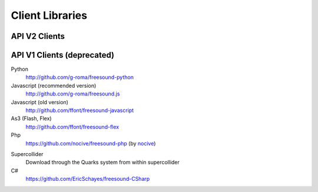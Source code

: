 Client Libraries
<<<<<<<<<<<<<<<<

API V2 Clients
______________


API V1 Clients (deprecated)
___________________________

Python
  http://github.com/g-roma/freesound-python

Javascript (recommended version)
  http://github.com/g-roma/freesound.js

Javascript (old version)
  http://github.com/ffont/freesound-javascript

As3 (Flash, Flex)
  http://github.com/ffont/freesound-flex

Php
  https://github.com/nocive/freesound-php (by nocive_)

.. _nocive: https://github.com/nocive

Supercollider 
  Download through the Quarks system from within supercollider

C#
  https://github.com/EricSchayes/freesound-CSharp